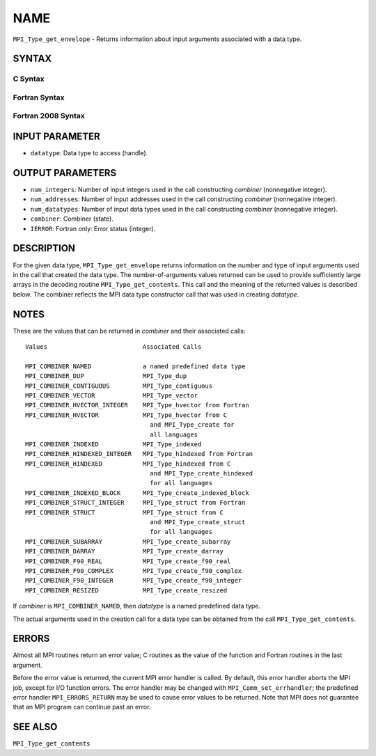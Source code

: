 NAME
~~~~

``MPI_Type_get_envelope`` - Returns information about input arguments
associated with a data type.

SYNTAX
======

C Syntax
--------

.. code-block:: c
   :linenos:

   #include <mpi.h>
   int MPI_Type_get_envelope(MPI_Datatype datatype, int *num_integers,
   	int *num_addresses, int *num_datatypes, int *combiner)

Fortran Syntax
--------------

.. code-block:: fortran
   :linenos:

   USE MPI
   ! or the older form: INCLUDE 'mpif.h'
   MPI_TYPE_GET_ENVELOPE(DATATYPE, NUM_INTEGERS, NUM_ADDRESSES,
   		NUM_DATATYPES, COMBINER, IERROR)
   	INTEGER	DATATYPE, NUM_INTEGERS, NUM_ADDRESSES
   	INTEGER	NUM_DATATYPES, COMBINER, IERROR

Fortran 2008 Syntax
-------------------

.. code-block:: fortran
   :linenos:

   USE mpi_f08
   MPI_Type_get_envelope(datatype, num_integers, num_addresses, num_datatypes,
   		combiner, ierror)
   	TYPE(MPI_Datatype), INTENT(IN) :: datatype
   	INTEGER, INTENT(OUT) :: num_integers, num_addresses, num_datatypes,
   	combiner
   	INTEGER, OPTIONAL, INTENT(OUT) :: ierror

INPUT PARAMETER
===============

* ``datatype``: Data type to access (handle). 

OUTPUT PARAMETERS
=================

* ``num_integers``: Number of input integers used in the call constructing *combiner* (nonnegative integer). 

* ``num_addresses``: Number of input addresses used in the call constructing *combiner* (nonnegative integer). 

* ``num_datatypes``: Number of input data types used in the call constructing *combiner* (nonnegative integer). 

* ``combiner``: Combiner (state). 

* ``IERROR``: Fortran only: Error status (integer). 

DESCRIPTION
===========

For the given data type, ``MPI_Type_get_envelope`` returns information on
the number and type of input arguments used in the call that created the
data type. The number-of-arguments values returned can be used to
provide sufficiently large arrays in the decoding routine
``MPI_Type_get_contents``. This call and the meaning of the returned values
is described below. The combiner reflects the MPI data type constructor
call that was used in creating *datatype*.

NOTES
=====

These are the values that can be returned in *combiner* and their
associated calls:

::

   Values                          Associated Calls

   MPI_COMBINER_NAMED              a named predefined data type
   MPI_COMBINER_DUP                MPI_Type_dup
   MPI_COMBINER_CONTIGUOUS         MPI_Type_contiguous
   MPI_COMBINER_VECTOR             MPI_Type_vector
   MPI_COMBINER_HVECTOR_INTEGER    MPI_Type_hvector from Fortran
   MPI_COMBINER_HVECTOR            MPI_Type_hvector from C
                                     and MPI_Type_create for
                                     all languages
   MPI_COMBINER_INDEXED            MPI_Type_indexed
   MPI_COMBINER_HINDEXED_INTEGER   MPI_Type_hindexed from Fortran
   MPI_COMBINER_HINDEXED           MPI_Type_hindexed from C
                                     and MPI_Type_create_hindexed
                                     for all languages
   MPI_COMBINER_INDEXED_BLOCK      MPI_Type_create_indexed_block
   MPI_COMBINER_STRUCT_INTEGER     MPI_Type_struct from Fortran
   MPI_COMBINER_STRUCT             MPI_Type_struct from C
                                     and MPI_Type_create_struct
                                     for all languages
   MPI_COMBINER_SUBARRAY           MPI_Type_create_subarray
   MPI_COMBINER_DARRAY             MPI_Type_create_darray
   MPI_COMBINER_F90_REAL           MPI_Type_create_f90_real
   MPI_COMBINER_F90_COMPLEX        MPI_Type_create_f90_complex
   MPI_COMBINER_F90_INTEGER        MPI_Type_create_f90_integer
   MPI_COMBINER_RESIZED            MPI_Type_create_resized

If *combiner* is ``MPI_COMBINER_NAMED``, then *datatype* is a named
predefined data type.

The actual arguments used in the creation call for a data type can be
obtained from the call ``MPI_Type_get_contents``.

ERRORS
======

Almost all MPI routines return an error value; C routines as the value
of the function and Fortran routines in the last argument.

Before the error value is returned, the current MPI error handler is
called. By default, this error handler aborts the MPI job, except for
I/O function errors. The error handler may be changed with
``MPI_Comm_set_errhandler``; the predefined error handler ``MPI_ERRORS_RETURN``
may be used to cause error values to be returned. Note that MPI does not
guarantee that an MPI program can continue past an error.

SEE ALSO
========

| ``MPI_Type_get_contents``
